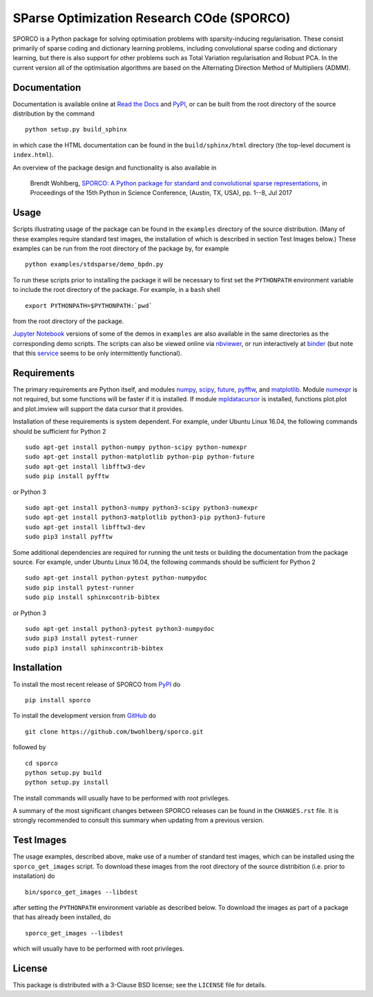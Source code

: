 SParse Optimization Research COde (SPORCO)
==========================================


.. image:: https://travis-ci.org/bwohlberg/sporco.svg?branch=master
    :target: https://travis-ci.org/bwohlberg/sporco
    :alt: Build Status
.. image:: https://landscape.io/github/bwohlberg/sporco/master/landscape.svg?style=flat
   :target: https://landscape.io/github/bwohlberg/sporco/master
   :alt: Code Health
.. image:: https://readthedocs.org/projects/sporco/badge/?version=latest
    :target: http://sporco.readthedocs.io/en/latest/?badge=latest
    :alt: Documentation Status
.. image:: https://codecov.io/gh/bwohlberg/sporco/branch/master/graph/badge.svg
    :target: https://codecov.io/gh/bwohlberg/sporco
    :alt: Test Coverage
.. image:: https://badge.fury.io/py/sporco.svg
    :target: https://badge.fury.io/py/sporco
    :alt: PyPi Release
.. image:: https://img.shields.io/pypi/pyversions/sporco.svg
    :target: https://github.com/bwohlberg/sporco
    :alt: Supported Python Versions
.. image:: https://img.shields.io/pypi/l/sporco.svg
    :target: https://github.com/bwohlberg/sporco
    :alt: Package License
.. image:: http://mybinder.org/badge.svg
    :target: http://mybinder.org/repo/bwohlberg/sporco
    :alt: Binder


SPORCO is a Python package for solving optimisation problems with sparsity-inducing regularisation. These consist primarily of sparse coding and dictionary learning problems, including convolutional sparse coding and dictionary learning, but there is also support for other problems such as Total Variation regularisation and Robust PCA. In the current version all of the optimisation algorithms are based on the Alternating Direction Method of Multipliers (ADMM).


Documentation
-------------

Documentation is available online at `Read the Docs <http://sporco.rtfd.io/>`_ and `PyPI <http://pythonhosted.org/sporco/>`_, or can be built from the root directory of the source distribution by the command

::

   python setup.py build_sphinx

in which case the HTML documentation can be found in the ``build/sphinx/html`` directory (the top-level document is ``index.html``).


An overview of the package design and functionality is also available in

  Brendt Wohlberg, `SPORCO: A Python package for standard and convolutional sparse representations <http://conference.scipy.org/proceedings/scipy2017/brendt_wohlberg.html>`_, in Proceedings of the 15th Python in Science Conference, (Austin, TX, USA), pp. 1--8, Jul 2017


Usage
-----

Scripts illustrating usage of the package can be found in the ``examples`` directory of the source distribution. (Many of these examples require standard test images, the installation of which is described in section Test Images below.) These examples can be run from the root directory of the package by, for example

::

   python examples/stdsparse/demo_bpdn.py


To run these scripts prior to installing the package it will be necessary to first set the ``PYTHONPATH`` environment variable to include the root directory of the package. For example, in a ``bash`` shell

::

   export PYTHONPATH=$PYTHONPATH:`pwd`


from the root directory of the package.


`Jupyter Notebook <http://jupyter.org/>`_ versions of some of the demos in ``examples`` are also available in the same directories as the corresponding demo scripts. The scripts can also be viewed online via `nbviewer <https://nbviewer.jupyter.org/github/bwohlberg/sporco/blob/master/index.ipynb>`_, or run interactively at `binder <http://mybinder.org/repo/bwohlberg/sporco>`_ (but note that this `service <http://mybinder.org/status>`_ seems to be only intermittently functional).



Requirements
------------

The primary requirements are Python itself, and modules `numpy <http://www.numpy.org>`_, `scipy <https://www.scipy.org>`_, `future <http://python-future.org>`_, `pyfftw <https://hgomersall.github.io/pyFFTW>`_, and `matplotlib <http://matplotlib.org>`_. Module `numexpr <https://github.com/pydata/numexpr>`_ is not required, but some functions will be faster if it is installed. If module `mpldatacursor <https://github.com/joferkington/mpldatacursor>`_ is installed, functions plot.plot and plot.imview will support the data cursor that it provides.

Installation of these requirements is system dependent. For example, under Ubuntu Linux 16.04, the following commands should be sufficient for Python 2

::

   sudo apt-get install python-numpy python-scipy python-numexpr
   sudo apt-get install python-matplotlib python-pip python-future
   sudo apt-get install libfftw3-dev
   sudo pip install pyfftw

or Python 3

::

   sudo apt-get install python3-numpy python3-scipy python3-numexpr
   sudo apt-get install python3-matplotlib python3-pip python3-future
   sudo apt-get install libfftw3-dev
   sudo pip3 install pyfftw


Some additional dependencies are required for running the unit tests or building the documentation from the package source. For example, under Ubuntu Linux 16.04, the following commands should be sufficient for Python 2

::

   sudo apt-get install python-pytest python-numpydoc
   sudo pip install pytest-runner
   sudo pip install sphinxcontrib-bibtex

or Python 3

::

   sudo apt-get install python3-pytest python3-numpydoc
   sudo pip3 install pytest-runner
   sudo pip3 install sphinxcontrib-bibtex



Installation
------------

To install the most recent release of SPORCO from `PyPI <https://pypi.python.org/pypi/sporco/>`_ do

::

    pip install sporco


To install the development version from `GitHub <https://github.com/bwohlberg/sporco>`_ do

::

    git clone https://github.com/bwohlberg/sporco.git

followed by

::

   cd sporco
   python setup.py build
   python setup.py install

The install commands will usually have to be performed with root privileges.


A summary of the most significant changes between SPORCO releases can be found in the ``CHANGES.rst`` file. It is strongly recommended to consult this summary when updating from a previous version.



Test Images
-----------

The usage examples, described above, make use of a number of standard test images, which can be installed using the ``sporco_get_images`` script. To download these images from the root directory of the source distribition (i.e. prior to installation) do

::

   bin/sporco_get_images --libdest

after setting the ``PYTHONPATH`` environment variable as described below. To download the images as part of a package that has already been installed, do

::

  sporco_get_images --libdest

which will usually have to be performed with root privileges.


License
-------

This package is distributed with a 3-Clause BSD license; see the ``LICENSE`` file for details.
